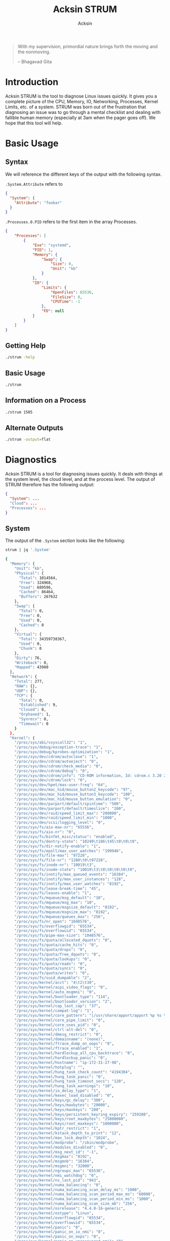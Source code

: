 #+TITLE: Acksin STRUM
#+AUTHOR: Acksin
#+OPTIONS: html-postamble:nil body-only: t

#+begin_quote
With my supervision,
primordial nature
brings forth the moving
and the nonmoving.

-- Bhagavad Gita
#+end_quote

* Introduction

Acksin STRUM is the tool to diagnose Linux issues quickly. It gives
you a complete picture of the CPU, Memory, IO, Networking, Processes,
Kernel Limits, etc. of a system. STRUM was born out of the frustration
that diagnosing an issue was to go through a mental checklist and
dealing with fallible human memory (especially at 3am when the pager
goes off). We hope that this tool will help.

* Basic Usage
** Syntax

We will reference the different keys of the output with the following
syntax.

=.System.Attribute= refers to

#+begin_src json
{
  "System": {
    "Attribute": "foobar"
  }
}
#+end_src

=.Processes.0.PID= refers to the first item in the array Processes.

#+begin_src json
  {
      "Processes": [
          {
              "Exe": "systemd",
              "PID": 1,
              "Memory": {
                  "Swap": {
                      "Size": 0,
                      "Unit": "kb"
                  }
              },
              "IO": {
                  "Limits": {
                      "OpenFiles": 65536,
                      "FileSize": 0,
                      "CPUTime": -1
                  },
                  "FD": null
              }
          }
      ]
  }
#+end_src

** Getting Help

#+begin_src sh :results output example :exports both
./strum -help
#+end_src

** Basic Usage

#+begin_src sh :results output code json :exports both :noweb
./strum
#+end_src

** Information on a Process

#+begin_src sh :results output code json :exports both :noweb
./strum 1505
#+end_src

** Alternate Outputs

#+begin_src sh :results output code json :exports both :noweb
./strum -output=flat
#+end_src

* Diagnostics

Acksin STRUM is a tool for diagnosing issues quickly. It deals with
things at the system level, the cloud level, and at the process level.
The output of STRUM therefore has the following output:

#+begin_src json
{
  "System": ...
  "Cloud": ...
  "Processes": ...
}
#+end_src

** System

The output of the =.System= section looks like the following:

#+begin_src sh :results output code :exports both :noweb
strum | jq '.System'
#+end_src

#+RESULTS:
#+BEGIN_SRC sh
{
  "Memory": {
    "Unit": "kb",
    "Physical": {
      "Total": 1014564,
      "Free": 324968,
      "Used": 689596,
      "Cached": 86464,
      "Buffers": 267632
    },
    "Swap": {
      "Total": 0,
      "Free": 0,
      "Used": 0,
      "Cached": 0
    },
    "Virtual": {
      "Total": 34359738367,
      "Used": 0,
      "Chunk": 0
    },
    "Dirty": 76,
    "Writeback": 0,
    "Mapped": 43980
  },
  "Network": {
    "Total": 277,
    "RAW": {},
    "UDP": {},
    "TCP": {
      "Total": 0,
      "Established": 9,
      "Closed": 0,
      "Orphaned": 1,
      "Synrecv": 0,
      "Timewait": 0
    }
  },
  "Kernel": {
    "/proc/sys/abi/vsyscall32": "1",
    "/proc/sys/debug/exception-trace": "1",
    "/proc/sys/debug/kprobes-optimization": "1",
    "/proc/sys/dev/cdrom/autoclose": "1",
    "/proc/sys/dev/cdrom/autoeject": "0",
    "/proc/sys/dev/cdrom/check_media": "0",
    "/proc/sys/dev/cdrom/debug": "0",
    "/proc/sys/dev/cdrom/info": "CD-ROM information, Id: cdrom.c 3.20 2003/12/17\n\ndrive name:\t\ndrive speed:\t\ndrive # of slots:\nCan close tray:\t\nCan open tray:\t\nCan lock tray:\t\nCan change speed:\nCan select disk:\nCan read multisession:\nCan read MCN:\t\nReports media changed:\nCan play audio:\t\nCan write CD-R:\t\nCan write CD-RW:\nCan read DVD:\t\nCan write DVD-R:\nCan write DVD-RAM:\nCan read MRW:\t\nCan write MRW:\t\nCan write RAM:",
    "/proc/sys/dev/cdrom/lock": "0",
    "/proc/sys/dev/hpet/max-user-freq": "64",
    "/proc/sys/dev/mac_hid/mouse_button2_keycode": "97",
    "/proc/sys/dev/mac_hid/mouse_button3_keycode": "100",
    "/proc/sys/dev/mac_hid/mouse_button_emulation": "0",
    "/proc/sys/dev/parport/default/spintime": "500",
    "/proc/sys/dev/parport/default/timeslice": "200",
    "/proc/sys/dev/raid/speed_limit_max": "200000",
    "/proc/sys/dev/raid/speed_limit_min": "1000",
    "/proc/sys/dev/scsi/logging_level": "0",
    "/proc/sys/fs/aio-max-nr": "65536",
    "/proc/sys/fs/aio-nr": "0",
    "/proc/sys/fs/binfmt_misc/status": "enabled",
    "/proc/sys/fs/dentry-state": "10249\t186\t45\t0\t0\t0",
    "/proc/sys/fs/dir-notify-enable": "1",
    "/proc/sys/fs/epoll/max_user_watches": "199946",
    "/proc/sys/fs/file-max": "97228",
    "/proc/sys/fs/file-nr": "1280\t0\t97228",
    "/proc/sys/fs/inode-nr": "10019\t3",
    "/proc/sys/fs/inode-state": "10019\t3\t0\t0\t0\t0\t0",
    "/proc/sys/fs/inotify/max_queued_events": "16384",
    "/proc/sys/fs/inotify/max_user_instances": "128",
    "/proc/sys/fs/inotify/max_user_watches": "8192",
    "/proc/sys/fs/lease-break-time": "45",
    "/proc/sys/fs/leases-enable": "1",
    "/proc/sys/fs/mqueue/msg_default": "10",
    "/proc/sys/fs/mqueue/msg_max": "10",
    "/proc/sys/fs/mqueue/msgsize_default": "8192",
    "/proc/sys/fs/mqueue/msgsize_max": "8192",
    "/proc/sys/fs/mqueue/queues_max": "256",
    "/proc/sys/fs/nr_open": "1048576",
    "/proc/sys/fs/overflowgid": "65534",
    "/proc/sys/fs/overflowuid": "65534",
    "/proc/sys/fs/pipe-max-size": "1048576",
    "/proc/sys/fs/quota/allocated_dquots": "0",
    "/proc/sys/fs/quota/cache_hits": "0",
    "/proc/sys/fs/quota/drops": "0",
    "/proc/sys/fs/quota/free_dquots": "0",
    "/proc/sys/fs/quota/lookups": "0",
    "/proc/sys/fs/quota/reads": "0",
    "/proc/sys/fs/quota/syncs": "0",
    "/proc/sys/fs/quota/writes": "0",
    "/proc/sys/fs/suid_dumpable": "2",
    "/proc/sys/kernel/acct": "4\t2\t30",
    "/proc/sys/kernel/acpi_video_flags": "0",
    "/proc/sys/kernel/auto_msgmni": "0",
    "/proc/sys/kernel/bootloader_type": "114",
    "/proc/sys/kernel/bootloader_version": "2",
    "/proc/sys/kernel/cap_last_cap": "37",
    "/proc/sys/kernel/compat-log": "1",
    "/proc/sys/kernel/core_pattern": "|/usr/share/apport/apport %p %s %c %P",
    "/proc/sys/kernel/core_pipe_limit": "0",
    "/proc/sys/kernel/core_uses_pid": "0",
    "/proc/sys/kernel/ctrl-alt-del": "0",
    "/proc/sys/kernel/dmesg_restrict": "0",
    "/proc/sys/kernel/domainname": "(none)",
    "/proc/sys/kernel/ftrace_dump_on_oops": "0",
    "/proc/sys/kernel/ftrace_enabled": "1",
    "/proc/sys/kernel/hardlockup_all_cpu_backtrace": "0",
    "/proc/sys/kernel/hardlockup_panic": "0",
    "/proc/sys/kernel/hostname": "ip-172-31-27-98",
    "/proc/sys/kernel/hotplug": "",
    "/proc/sys/kernel/hung_task_check_count": "4194304",
    "/proc/sys/kernel/hung_task_panic": "0",
    "/proc/sys/kernel/hung_task_timeout_secs": "120",
    "/proc/sys/kernel/hung_task_warnings": "10",
    "/proc/sys/kernel/io_delay_type": "1",
    "/proc/sys/kernel/kexec_load_disabled": "0",
    "/proc/sys/kernel/keys/gc_delay": "300",
    "/proc/sys/kernel/keys/maxbytes": "20000",
    "/proc/sys/kernel/keys/maxkeys": "200",
    "/proc/sys/kernel/keys/persistent_keyring_expiry": "259200",
    "/proc/sys/kernel/keys/root_maxbytes": "25000000",
    "/proc/sys/kernel/keys/root_maxkeys": "1000000",
    "/proc/sys/kernel/kptr_restrict": "1",
    "/proc/sys/kernel/kstack_depth_to_print": "12",
    "/proc/sys/kernel/max_lock_depth": "1024",
    "/proc/sys/kernel/modprobe": "/sbin/modprobe",
    "/proc/sys/kernel/modules_disabled": "0",
    "/proc/sys/kernel/msg_next_id": "-1",
    "/proc/sys/kernel/msgmax": "8192",
    "/proc/sys/kernel/msgmnb": "16384",
    "/proc/sys/kernel/msgmni": "32000",
    "/proc/sys/kernel/ngroups_max": "65536",
    "/proc/sys/kernel/nmi_watchdog": "0",
    "/proc/sys/kernel/ns_last_pid": "943",
    "/proc/sys/kernel/numa_balancing": "0",
    "/proc/sys/kernel/numa_balancing_scan_delay_ms": "1000",
    "/proc/sys/kernel/numa_balancing_scan_period_max_ms": "60000",
    "/proc/sys/kernel/numa_balancing_scan_period_min_ms": "1000",
    "/proc/sys/kernel/numa_balancing_scan_size_mb": "256",
    "/proc/sys/kernel/osrelease": "4.4.0-16-generic",
    "/proc/sys/kernel/ostype": "Linux",
    "/proc/sys/kernel/overflowgid": "65534",
    "/proc/sys/kernel/overflowuid": "65534",
    "/proc/sys/kernel/panic": "0",
    "/proc/sys/kernel/panic_on_io_nmi": "0",
    "/proc/sys/kernel/panic_on_oops": "0",
    "/proc/sys/kernel/panic_on_unrecovered_nmi": "0",
    "/proc/sys/kernel/panic_on_warn": "0",
    "/proc/sys/kernel/perf_cpu_time_max_percent": "25",
    "/proc/sys/kernel/perf_event_max_sample_rate": "100000",
    "/proc/sys/kernel/perf_event_mlock_kb": "516",
    "/proc/sys/kernel/perf_event_paranoid": "1",
    "/proc/sys/kernel/pid_max": "32768",
    "/proc/sys/kernel/poweroff_cmd": "/sbin/poweroff",
    "/proc/sys/kernel/print-fatal-signals": "0",
    "/proc/sys/kernel/printk": "4\t4\t1\t7",
    "/proc/sys/kernel/printk_delay": "0",
    "/proc/sys/kernel/printk_ratelimit": "5",
    "/proc/sys/kernel/printk_ratelimit_burst": "10",
    "/proc/sys/kernel/pty/max": "4096",
    "/proc/sys/kernel/pty/nr": "6",
    "/proc/sys/kernel/pty/reserve": "1024",
    "/proc/sys/kernel/random/boot_id": "2c3483d1-891e-4445-bebf-07ddfeddb877",
    "/proc/sys/kernel/random/entropy_avail": "179",
    "/proc/sys/kernel/random/poolsize": "4096",
    "/proc/sys/kernel/random/read_wakeup_threshold": "64",
    "/proc/sys/kernel/random/urandom_min_reseed_secs": "60",
    "/proc/sys/kernel/random/uuid": "d221a5d4-91e5-4912-925b-26ba708de675",
    "/proc/sys/kernel/random/write_wakeup_threshold": "896",
    "/proc/sys/kernel/randomize_va_space": "2",
    "/proc/sys/kernel/real-root-dev": "0",
    "/proc/sys/kernel/sched_autogroup_enabled": "1",
    "/proc/sys/kernel/sched_cfs_bandwidth_slice_us": "5000",
    "/proc/sys/kernel/sched_child_runs_first": "0",
    "/proc/sys/kernel/sched_latency_ns": "6000000",
    "/proc/sys/kernel/sched_migration_cost_ns": "500000",
    "/proc/sys/kernel/sched_min_granularity_ns": "750000",
    "/proc/sys/kernel/sched_nr_migrate": "32",
    "/proc/sys/kernel/sched_rr_timeslice_ms": "25",
    "/proc/sys/kernel/sched_rt_period_us": "1000000",
    "/proc/sys/kernel/sched_rt_runtime_us": "950000",
    "/proc/sys/kernel/sched_shares_window_ns": "10000000",
    "/proc/sys/kernel/sched_time_avg_ms": "1000",
    "/proc/sys/kernel/sched_tunable_scaling": "1",
    "/proc/sys/kernel/sched_wakeup_granularity_ns": "1000000",
    "/proc/sys/kernel/sem": "32000\t1024000000\t500\t32000",
    "/proc/sys/kernel/sem_next_id": "-1",
    "/proc/sys/kernel/sg-big-buff": "32768",
    "/proc/sys/kernel/shm_next_id": "-1",
    "/proc/sys/kernel/shm_rmid_forced": "0",
    "/proc/sys/kernel/shmall": "18446744073692774399",
    "/proc/sys/kernel/shmmax": "18446744073692774399",
    "/proc/sys/kernel/shmmni": "4096",
    "/proc/sys/kernel/soft_watchdog": "1",
    "/proc/sys/kernel/softlockup_all_cpu_backtrace": "0",
    "/proc/sys/kernel/softlockup_panic": "0",
    "/proc/sys/kernel/stack_tracer_enabled": "0",
    "/proc/sys/kernel/sysctl_writes_strict": "0",
    "/proc/sys/kernel/sysrq": "176",
    "/proc/sys/kernel/tainted": "0",
    "/proc/sys/kernel/threads-max": "7628",
    "/proc/sys/kernel/timer_migration": "1",
    "/proc/sys/kernel/traceoff_on_warning": "0",
    "/proc/sys/kernel/tracepoint_printk": "0",
    "/proc/sys/kernel/unknown_nmi_panic": "0",
    "/proc/sys/kernel/unprivileged_bpf_disabled": "0",
    "/proc/sys/kernel/unprivileged_userns_clone": "1",
    "/proc/sys/kernel/version": "#32-Ubuntu SMP Thu Mar 24 22:38:01 UTC 2016",
    "/proc/sys/kernel/watchdog": "1",
    "/proc/sys/kernel/watchdog_cpumask": "0-14",
    "/proc/sys/kernel/watchdog_thresh": "10",
    "/proc/sys/kernel/yama/ptrace_scope": "1",
    "/proc/sys/net/core/bpf_jit_enable": "0",
    "/proc/sys/net/core/busy_poll": "0",
    "/proc/sys/net/core/busy_read": "0",
    "/proc/sys/net/core/default_qdisc": "pfifo_fast",
    "/proc/sys/net/core/dev_weight": "64",
    "/proc/sys/net/core/flow_limit_cpu_bitmap": "0000",
    "/proc/sys/net/core/flow_limit_table_len": "4096",
    "/proc/sys/net/core/max_skb_frags": "17",
    "/proc/sys/net/core/message_burst": "10",
    "/proc/sys/net/core/message_cost": "5",
    "/proc/sys/net/core/netdev_budget": "300",
    "/proc/sys/net/core/netdev_max_backlog": "1000",
    "/proc/sys/net/core/netdev_rss_key": "00:00:00:00:00:00:00:00:00:00:00:00:00:00:00:00:00:00:00:00:00:00:00:00:00:00:00:00:00:00:00:00:00:00:00:00:00:00:00:00:00:00:00:00:00:00:00:00:00:00:00:00",
    "/proc/sys/net/core/netdev_tstamp_prequeue": "1",
    "/proc/sys/net/core/optmem_max": "20480",
    "/proc/sys/net/core/rmem_default": "212992",
    "/proc/sys/net/core/rmem_max": "212992",
    "/proc/sys/net/core/rps_sock_flow_entries": "0",
    "/proc/sys/net/core/somaxconn": "128",
    "/proc/sys/net/core/tstamp_allow_data": "1",
    "/proc/sys/net/core/warnings": "0",
    "/proc/sys/net/core/wmem_default": "212992",
    "/proc/sys/net/core/wmem_max": "212992",
    "/proc/sys/net/core/xfrm_acq_expires": "30",
    "/proc/sys/net/core/xfrm_aevent_etime": "10",
    "/proc/sys/net/core/xfrm_aevent_rseqth": "2",
    "/proc/sys/net/core/xfrm_larval_drop": "1",
    "/proc/sys/net/ipv4/cipso_cache_bucket_size": "10",
    "/proc/sys/net/ipv4/cipso_cache_enable": "1",
    "/proc/sys/net/ipv4/cipso_rbm_optfmt": "0",
    "/proc/sys/net/ipv4/cipso_rbm_strictvalid": "1",
    "/proc/sys/net/ipv4/conf/all/accept_local": "0",
    "/proc/sys/net/ipv4/conf/all/accept_redirects": "0",
    "/proc/sys/net/ipv4/conf/all/accept_source_route": "0",
    "/proc/sys/net/ipv4/conf/all/arp_accept": "0",
    "/proc/sys/net/ipv4/conf/all/arp_announce": "0",
    "/proc/sys/net/ipv4/conf/all/arp_filter": "0",
    "/proc/sys/net/ipv4/conf/all/arp_ignore": "0",
    "/proc/sys/net/ipv4/conf/all/arp_notify": "0",
    "/proc/sys/net/ipv4/conf/all/bootp_relay": "0",
    "/proc/sys/net/ipv4/conf/all/disable_policy": "0",
    "/proc/sys/net/ipv4/conf/all/disable_xfrm": "0",
    "/proc/sys/net/ipv4/conf/all/force_igmp_version": "0",
    "/proc/sys/net/ipv4/conf/all/forwarding": "1",
    "/proc/sys/net/ipv4/conf/all/igmpv2_unsolicited_report_interval": "10000",
    "/proc/sys/net/ipv4/conf/all/igmpv3_unsolicited_report_interval": "1000",
    "/proc/sys/net/ipv4/conf/all/ignore_routes_with_linkdown": "0",
    "/proc/sys/net/ipv4/conf/all/log_martians": "0",
    "/proc/sys/net/ipv4/conf/all/mc_forwarding": "0",
    "/proc/sys/net/ipv4/conf/all/medium_id": "0",
    "/proc/sys/net/ipv4/conf/all/promote_secondaries": "0",
    "/proc/sys/net/ipv4/conf/all/proxy_arp": "0",
    "/proc/sys/net/ipv4/conf/all/proxy_arp_pvlan": "0",
    "/proc/sys/net/ipv4/conf/all/route_localnet": "0",
    "/proc/sys/net/ipv4/conf/all/rp_filter": "1",
    "/proc/sys/net/ipv4/conf/all/secure_redirects": "1",
    "/proc/sys/net/ipv4/conf/all/send_redirects": "1",
    "/proc/sys/net/ipv4/conf/all/shared_media": "1",
    "/proc/sys/net/ipv4/conf/all/src_valid_mark": "0",
    "/proc/sys/net/ipv4/conf/all/tag": "0",
    "/proc/sys/net/ipv4/conf/default/accept_local": "0",
    "/proc/sys/net/ipv4/conf/default/accept_redirects": "1",
    "/proc/sys/net/ipv4/conf/default/accept_source_route": "1",
    "/proc/sys/net/ipv4/conf/default/arp_accept": "0",
    "/proc/sys/net/ipv4/conf/default/arp_announce": "0",
    "/proc/sys/net/ipv4/conf/default/arp_filter": "0",
    "/proc/sys/net/ipv4/conf/default/arp_ignore": "0",
    "/proc/sys/net/ipv4/conf/default/arp_notify": "0",
    "/proc/sys/net/ipv4/conf/default/bootp_relay": "0",
    "/proc/sys/net/ipv4/conf/default/disable_policy": "0",
    "/proc/sys/net/ipv4/conf/default/disable_xfrm": "0",
    "/proc/sys/net/ipv4/conf/default/force_igmp_version": "0",
    "/proc/sys/net/ipv4/conf/default/forwarding": "1",
    "/proc/sys/net/ipv4/conf/default/igmpv2_unsolicited_report_interval": "10000",
    "/proc/sys/net/ipv4/conf/default/igmpv3_unsolicited_report_interval": "1000",
    "/proc/sys/net/ipv4/conf/default/ignore_routes_with_linkdown": "0",
    "/proc/sys/net/ipv4/conf/default/log_martians": "0",
    "/proc/sys/net/ipv4/conf/default/mc_forwarding": "0",
    "/proc/sys/net/ipv4/conf/default/medium_id": "0",
    "/proc/sys/net/ipv4/conf/default/promote_secondaries": "0",
    "/proc/sys/net/ipv4/conf/default/proxy_arp": "0",
    "/proc/sys/net/ipv4/conf/default/proxy_arp_pvlan": "0",
    "/proc/sys/net/ipv4/conf/default/route_localnet": "0",
    "/proc/sys/net/ipv4/conf/default/rp_filter": "1",
    "/proc/sys/net/ipv4/conf/default/secure_redirects": "1",
    "/proc/sys/net/ipv4/conf/default/send_redirects": "1",
    "/proc/sys/net/ipv4/conf/default/shared_media": "1",
    "/proc/sys/net/ipv4/conf/default/src_valid_mark": "0",
    "/proc/sys/net/ipv4/conf/default/tag": "0",
    "/proc/sys/net/ipv4/conf/eth0/accept_local": "0",
    "/proc/sys/net/ipv4/conf/eth0/accept_redirects": "1",
    "/proc/sys/net/ipv4/conf/eth0/accept_source_route": "1",
    "/proc/sys/net/ipv4/conf/eth0/arp_accept": "0",
    "/proc/sys/net/ipv4/conf/eth0/arp_announce": "0",
    "/proc/sys/net/ipv4/conf/eth0/arp_filter": "0",
    "/proc/sys/net/ipv4/conf/eth0/arp_ignore": "0",
    "/proc/sys/net/ipv4/conf/eth0/arp_notify": "0",
    "/proc/sys/net/ipv4/conf/eth0/bootp_relay": "0",
    "/proc/sys/net/ipv4/conf/eth0/disable_policy": "0",
    "/proc/sys/net/ipv4/conf/eth0/disable_xfrm": "0",
    "/proc/sys/net/ipv4/conf/eth0/force_igmp_version": "0",
    "/proc/sys/net/ipv4/conf/eth0/forwarding": "1",
    "/proc/sys/net/ipv4/conf/eth0/igmpv2_unsolicited_report_interval": "10000",
    "/proc/sys/net/ipv4/conf/eth0/igmpv3_unsolicited_report_interval": "1000",
    "/proc/sys/net/ipv4/conf/eth0/ignore_routes_with_linkdown": "0",
    "/proc/sys/net/ipv4/conf/eth0/log_martians": "0",
    "/proc/sys/net/ipv4/conf/eth0/mc_forwarding": "0",
    "/proc/sys/net/ipv4/conf/eth0/medium_id": "0",
    "/proc/sys/net/ipv4/conf/eth0/promote_secondaries": "0",
    "/proc/sys/net/ipv4/conf/eth0/proxy_arp": "0",
    "/proc/sys/net/ipv4/conf/eth0/proxy_arp_pvlan": "0",
    "/proc/sys/net/ipv4/conf/eth0/route_localnet": "0",
    "/proc/sys/net/ipv4/conf/eth0/rp_filter": "1",
    "/proc/sys/net/ipv4/conf/eth0/secure_redirects": "1",
    "/proc/sys/net/ipv4/conf/eth0/send_redirects": "1",
    "/proc/sys/net/ipv4/conf/eth0/shared_media": "1",
    "/proc/sys/net/ipv4/conf/eth0/src_valid_mark": "0",
    "/proc/sys/net/ipv4/conf/eth0/tag": "0",
    "/proc/sys/net/ipv4/conf/lo/accept_local": "0",
    "/proc/sys/net/ipv4/conf/lo/accept_redirects": "1",
    "/proc/sys/net/ipv4/conf/lo/accept_source_route": "1",
    "/proc/sys/net/ipv4/conf/lo/arp_accept": "0",
    "/proc/sys/net/ipv4/conf/lo/arp_announce": "0",
    "/proc/sys/net/ipv4/conf/lo/arp_filter": "0",
    "/proc/sys/net/ipv4/conf/lo/arp_ignore": "0",
    "/proc/sys/net/ipv4/conf/lo/arp_notify": "0",
    "/proc/sys/net/ipv4/conf/lo/bootp_relay": "0",
    "/proc/sys/net/ipv4/conf/lo/disable_policy": "1",
    "/proc/sys/net/ipv4/conf/lo/disable_xfrm": "1",
    "/proc/sys/net/ipv4/conf/lo/force_igmp_version": "0",
    "/proc/sys/net/ipv4/conf/lo/forwarding": "1",
    "/proc/sys/net/ipv4/conf/lo/igmpv2_unsolicited_report_interval": "10000",
    "/proc/sys/net/ipv4/conf/lo/igmpv3_unsolicited_report_interval": "1000",
    "/proc/sys/net/ipv4/conf/lo/ignore_routes_with_linkdown": "0",
    "/proc/sys/net/ipv4/conf/lo/log_martians": "0",
    "/proc/sys/net/ipv4/conf/lo/mc_forwarding": "0",
    "/proc/sys/net/ipv4/conf/lo/medium_id": "0",
    "/proc/sys/net/ipv4/conf/lo/promote_secondaries": "0",
    "/proc/sys/net/ipv4/conf/lo/proxy_arp": "0",
    "/proc/sys/net/ipv4/conf/lo/proxy_arp_pvlan": "0",
    "/proc/sys/net/ipv4/conf/lo/route_localnet": "0",
    "/proc/sys/net/ipv4/conf/lo/rp_filter": "0",
    "/proc/sys/net/ipv4/conf/lo/secure_redirects": "1",
    "/proc/sys/net/ipv4/conf/lo/send_redirects": "1",
    "/proc/sys/net/ipv4/conf/lo/shared_media": "1",
    "/proc/sys/net/ipv4/conf/lo/src_valid_mark": "0",
    "/proc/sys/net/ipv4/conf/lo/tag": "0",
    "/proc/sys/net/ipv4/conf/lxcbr0/accept_local": "0",
    "/proc/sys/net/ipv4/conf/lxcbr0/accept_redirects": "1",
    "/proc/sys/net/ipv4/conf/lxcbr0/accept_source_route": "1",
    "/proc/sys/net/ipv4/conf/lxcbr0/arp_accept": "0",
    "/proc/sys/net/ipv4/conf/lxcbr0/arp_announce": "0",
    "/proc/sys/net/ipv4/conf/lxcbr0/arp_filter": "0",
    "/proc/sys/net/ipv4/conf/lxcbr0/arp_ignore": "0",
    "/proc/sys/net/ipv4/conf/lxcbr0/arp_notify": "0",
    "/proc/sys/net/ipv4/conf/lxcbr0/bootp_relay": "0",
    "/proc/sys/net/ipv4/conf/lxcbr0/disable_policy": "0",
    "/proc/sys/net/ipv4/conf/lxcbr0/disable_xfrm": "0",
    "/proc/sys/net/ipv4/conf/lxcbr0/force_igmp_version": "0",
    "/proc/sys/net/ipv4/conf/lxcbr0/forwarding": "1",
    "/proc/sys/net/ipv4/conf/lxcbr0/igmpv2_unsolicited_report_interval": "10000",
    "/proc/sys/net/ipv4/conf/lxcbr0/igmpv3_unsolicited_report_interval": "1000",
    "/proc/sys/net/ipv4/conf/lxcbr0/ignore_routes_with_linkdown": "0",
    "/proc/sys/net/ipv4/conf/lxcbr0/log_martians": "0",
    "/proc/sys/net/ipv4/conf/lxcbr0/mc_forwarding": "0",
    "/proc/sys/net/ipv4/conf/lxcbr0/medium_id": "0",
    "/proc/sys/net/ipv4/conf/lxcbr0/promote_secondaries": "0",
    "/proc/sys/net/ipv4/conf/lxcbr0/proxy_arp": "0",
    "/proc/sys/net/ipv4/conf/lxcbr0/proxy_arp_pvlan": "0",
    "/proc/sys/net/ipv4/conf/lxcbr0/route_localnet": "0",
    "/proc/sys/net/ipv4/conf/lxcbr0/rp_filter": "1",
    "/proc/sys/net/ipv4/conf/lxcbr0/secure_redirects": "1",
    "/proc/sys/net/ipv4/conf/lxcbr0/send_redirects": "1",
    "/proc/sys/net/ipv4/conf/lxcbr0/shared_media": "1",
    "/proc/sys/net/ipv4/conf/lxcbr0/src_valid_mark": "0",
    "/proc/sys/net/ipv4/conf/lxcbr0/tag": "0",
    "/proc/sys/net/ipv4/fwmark_reflect": "0",
    "/proc/sys/net/ipv4/icmp_echo_ignore_all": "0",
    "/proc/sys/net/ipv4/icmp_echo_ignore_broadcasts": "1",
    "/proc/sys/net/ipv4/icmp_errors_use_inbound_ifaddr": "0",
    "/proc/sys/net/ipv4/icmp_ignore_bogus_error_responses": "1",
    "/proc/sys/net/ipv4/icmp_msgs_burst": "50",
    "/proc/sys/net/ipv4/icmp_msgs_per_sec": "1000",
    "/proc/sys/net/ipv4/icmp_ratelimit": "1000",
    "/proc/sys/net/ipv4/icmp_ratemask": "6168",
    "/proc/sys/net/ipv4/igmp_link_local_mcast_reports": "1",
    "/proc/sys/net/ipv4/igmp_max_memberships": "20",
    "/proc/sys/net/ipv4/igmp_max_msf": "10",
    "/proc/sys/net/ipv4/igmp_qrv": "2",
    "/proc/sys/net/ipv4/inet_peer_maxttl": "600",
    "/proc/sys/net/ipv4/inet_peer_minttl": "120",
    "/proc/sys/net/ipv4/inet_peer_threshold": "65664",
    "/proc/sys/net/ipv4/ip_default_ttl": "64",
    "/proc/sys/net/ipv4/ip_dynaddr": "0",
    "/proc/sys/net/ipv4/ip_early_demux": "1",
    "/proc/sys/net/ipv4/ip_forward": "1",
    "/proc/sys/net/ipv4/ip_forward_use_pmtu": "0",
    "/proc/sys/net/ipv4/ip_local_port_range": "32768\t60999",
    "/proc/sys/net/ipv4/ip_local_reserved_ports": "",
    "/proc/sys/net/ipv4/ip_no_pmtu_disc": "0",
    "/proc/sys/net/ipv4/ip_nonlocal_bind": "0",
    "/proc/sys/net/ipv4/ipfrag_high_thresh": "4194304",
    "/proc/sys/net/ipv4/ipfrag_low_thresh": "3145728",
    "/proc/sys/net/ipv4/ipfrag_max_dist": "64",
    "/proc/sys/net/ipv4/ipfrag_secret_interval": "0",
    "/proc/sys/net/ipv4/ipfrag_time": "30",
    "/proc/sys/net/ipv4/neigh/default/anycast_delay": "100",
    "/proc/sys/net/ipv4/neigh/default/app_solicit": "0",
    "/proc/sys/net/ipv4/neigh/default/base_reachable_time": "30",
    "/proc/sys/net/ipv4/neigh/default/base_reachable_time_ms": "30000",
    "/proc/sys/net/ipv4/neigh/default/delay_first_probe_time": "5",
    "/proc/sys/net/ipv4/neigh/default/gc_interval": "30",
    "/proc/sys/net/ipv4/neigh/default/gc_stale_time": "60",
    "/proc/sys/net/ipv4/neigh/default/gc_thresh1": "128",
    "/proc/sys/net/ipv4/neigh/default/gc_thresh2": "512",
    "/proc/sys/net/ipv4/neigh/default/gc_thresh3": "1024",
    "/proc/sys/net/ipv4/neigh/default/locktime": "100",
    "/proc/sys/net/ipv4/neigh/default/mcast_resolicit": "0",
    "/proc/sys/net/ipv4/neigh/default/mcast_solicit": "3",
    "/proc/sys/net/ipv4/neigh/default/proxy_delay": "80",
    "/proc/sys/net/ipv4/neigh/default/proxy_qlen": "64",
    "/proc/sys/net/ipv4/neigh/default/retrans_time": "100",
    "/proc/sys/net/ipv4/neigh/default/retrans_time_ms": "1000",
    "/proc/sys/net/ipv4/neigh/default/ucast_solicit": "3",
    "/proc/sys/net/ipv4/neigh/default/unres_qlen": "31",
    "/proc/sys/net/ipv4/neigh/default/unres_qlen_bytes": "65536",
    "/proc/sys/net/ipv4/neigh/eth0/anycast_delay": "100",
    "/proc/sys/net/ipv4/neigh/eth0/app_solicit": "0",
    "/proc/sys/net/ipv4/neigh/eth0/base_reachable_time": "30",
    "/proc/sys/net/ipv4/neigh/eth0/base_reachable_time_ms": "30000",
    "/proc/sys/net/ipv4/neigh/eth0/delay_first_probe_time": "5",
    "/proc/sys/net/ipv4/neigh/eth0/gc_stale_time": "60",
    "/proc/sys/net/ipv4/neigh/eth0/locktime": "100",
    "/proc/sys/net/ipv4/neigh/eth0/mcast_resolicit": "0",
    "/proc/sys/net/ipv4/neigh/eth0/mcast_solicit": "3",
    "/proc/sys/net/ipv4/neigh/eth0/proxy_delay": "80",
    "/proc/sys/net/ipv4/neigh/eth0/proxy_qlen": "64",
    "/proc/sys/net/ipv4/neigh/eth0/retrans_time": "100",
    "/proc/sys/net/ipv4/neigh/eth0/retrans_time_ms": "1000",
    "/proc/sys/net/ipv4/neigh/eth0/ucast_solicit": "3",
    "/proc/sys/net/ipv4/neigh/eth0/unres_qlen": "31",
    "/proc/sys/net/ipv4/neigh/eth0/unres_qlen_bytes": "65536",
    "/proc/sys/net/ipv4/neigh/lo/anycast_delay": "100",
    "/proc/sys/net/ipv4/neigh/lo/app_solicit": "0",
    "/proc/sys/net/ipv4/neigh/lo/base_reachable_time": "30",
    "/proc/sys/net/ipv4/neigh/lo/base_reachable_time_ms": "30000",
    "/proc/sys/net/ipv4/neigh/lo/delay_first_probe_time": "5",
    "/proc/sys/net/ipv4/neigh/lo/gc_stale_time": "60",
    "/proc/sys/net/ipv4/neigh/lo/locktime": "100",
    "/proc/sys/net/ipv4/neigh/lo/mcast_resolicit": "0",
    "/proc/sys/net/ipv4/neigh/lo/mcast_solicit": "3",
    "/proc/sys/net/ipv4/neigh/lo/proxy_delay": "80",
    "/proc/sys/net/ipv4/neigh/lo/proxy_qlen": "64",
    "/proc/sys/net/ipv4/neigh/lo/retrans_time": "100",
    "/proc/sys/net/ipv4/neigh/lo/retrans_time_ms": "1000",
    "/proc/sys/net/ipv4/neigh/lo/ucast_solicit": "3",
    "/proc/sys/net/ipv4/neigh/lo/unres_qlen": "31",
    "/proc/sys/net/ipv4/neigh/lo/unres_qlen_bytes": "65536",
    "/proc/sys/net/ipv4/neigh/lxcbr0/anycast_delay": "100",
    "/proc/sys/net/ipv4/neigh/lxcbr0/app_solicit": "0",
    "/proc/sys/net/ipv4/neigh/lxcbr0/base_reachable_time": "30",
    "/proc/sys/net/ipv4/neigh/lxcbr0/base_reachable_time_ms": "30000",
    "/proc/sys/net/ipv4/neigh/lxcbr0/delay_first_probe_time": "5",
    "/proc/sys/net/ipv4/neigh/lxcbr0/gc_stale_time": "60",
    "/proc/sys/net/ipv4/neigh/lxcbr0/locktime": "100",
    "/proc/sys/net/ipv4/neigh/lxcbr0/mcast_resolicit": "0",
    "/proc/sys/net/ipv4/neigh/lxcbr0/mcast_solicit": "3",
    "/proc/sys/net/ipv4/neigh/lxcbr0/proxy_delay": "80",
    "/proc/sys/net/ipv4/neigh/lxcbr0/proxy_qlen": "64",
    "/proc/sys/net/ipv4/neigh/lxcbr0/retrans_time": "100",
    "/proc/sys/net/ipv4/neigh/lxcbr0/retrans_time_ms": "1000",
    "/proc/sys/net/ipv4/neigh/lxcbr0/ucast_solicit": "3",
    "/proc/sys/net/ipv4/neigh/lxcbr0/unres_qlen": "31",
    "/proc/sys/net/ipv4/neigh/lxcbr0/unres_qlen_bytes": "65536",
    "/proc/sys/net/ipv4/ping_group_range": "1\t0",
    "/proc/sys/net/ipv4/route/error_burst": "1250",
    "/proc/sys/net/ipv4/route/error_cost": "250",
    "/proc/sys/net/ipv4/route/gc_elasticity": "8",
    "/proc/sys/net/ipv4/route/gc_interval": "60",
    "/proc/sys/net/ipv4/route/gc_min_interval": "0",
    "/proc/sys/net/ipv4/route/gc_min_interval_ms": "500",
    "/proc/sys/net/ipv4/route/gc_thresh": "-1",
    "/proc/sys/net/ipv4/route/gc_timeout": "300",
    "/proc/sys/net/ipv4/route/max_size": "2147483647",
    "/proc/sys/net/ipv4/route/min_adv_mss": "256",
    "/proc/sys/net/ipv4/route/min_pmtu": "552",
    "/proc/sys/net/ipv4/route/mtu_expires": "600",
    "/proc/sys/net/ipv4/route/redirect_load": "5",
    "/proc/sys/net/ipv4/route/redirect_number": "9",
    "/proc/sys/net/ipv4/route/redirect_silence": "5120",
    "/proc/sys/net/ipv4/tcp_abort_on_overflow": "0",
    "/proc/sys/net/ipv4/tcp_adv_win_scale": "1",
    "/proc/sys/net/ipv4/tcp_allowed_congestion_control": "cubic reno",
    "/proc/sys/net/ipv4/tcp_app_win": "31",
    "/proc/sys/net/ipv4/tcp_autocorking": "1",
    "/proc/sys/net/ipv4/tcp_available_congestion_control": "cubic reno",
    "/proc/sys/net/ipv4/tcp_base_mss": "1024",
    "/proc/sys/net/ipv4/tcp_challenge_ack_limit": "100",
    "/proc/sys/net/ipv4/tcp_congestion_control": "cubic",
    "/proc/sys/net/ipv4/tcp_dsack": "1",
    "/proc/sys/net/ipv4/tcp_early_retrans": "3",
    "/proc/sys/net/ipv4/tcp_ecn": "2",
    "/proc/sys/net/ipv4/tcp_ecn_fallback": "1",
    "/proc/sys/net/ipv4/tcp_fack": "1",
    "/proc/sys/net/ipv4/tcp_fastopen": "1",
    "/proc/sys/net/ipv4/tcp_fin_timeout": "60",
    "/proc/sys/net/ipv4/tcp_frto": "2",
    "/proc/sys/net/ipv4/tcp_fwmark_accept": "0",
    "/proc/sys/net/ipv4/tcp_invalid_ratelimit": "500",
    "/proc/sys/net/ipv4/tcp_keepalive_intvl": "75",
    "/proc/sys/net/ipv4/tcp_keepalive_probes": "9",
    "/proc/sys/net/ipv4/tcp_keepalive_time": "7200",
    "/proc/sys/net/ipv4/tcp_limit_output_bytes": "262144",
    "/proc/sys/net/ipv4/tcp_low_latency": "0",
    "/proc/sys/net/ipv4/tcp_max_orphans": "4096",
    "/proc/sys/net/ipv4/tcp_max_reordering": "300",
    "/proc/sys/net/ipv4/tcp_max_syn_backlog": "128",
    "/proc/sys/net/ipv4/tcp_max_tw_buckets": "4096",
    "/proc/sys/net/ipv4/tcp_mem": "10650\t14200\t21300",
    "/proc/sys/net/ipv4/tcp_min_rtt_wlen": "300",
    "/proc/sys/net/ipv4/tcp_min_tso_segs": "2",
    "/proc/sys/net/ipv4/tcp_moderate_rcvbuf": "1",
    "/proc/sys/net/ipv4/tcp_mtu_probing": "0",
    "/proc/sys/net/ipv4/tcp_no_metrics_save": "0",
    "/proc/sys/net/ipv4/tcp_notsent_lowat": "-1",
    "/proc/sys/net/ipv4/tcp_orphan_retries": "0",
    "/proc/sys/net/ipv4/tcp_pacing_ca_ratio": "120",
    "/proc/sys/net/ipv4/tcp_pacing_ss_ratio": "200",
    "/proc/sys/net/ipv4/tcp_probe_interval": "600",
    "/proc/sys/net/ipv4/tcp_probe_threshold": "8",
    "/proc/sys/net/ipv4/tcp_recovery": "1",
    "/proc/sys/net/ipv4/tcp_reordering": "3",
    "/proc/sys/net/ipv4/tcp_retrans_collapse": "1",
    "/proc/sys/net/ipv4/tcp_retries1": "3",
    "/proc/sys/net/ipv4/tcp_retries2": "15",
    "/proc/sys/net/ipv4/tcp_rfc1337": "0",
    "/proc/sys/net/ipv4/tcp_rmem": "4096\t87380\t6291456",
    "/proc/sys/net/ipv4/tcp_sack": "1",
    "/proc/sys/net/ipv4/tcp_slow_start_after_idle": "1",
    "/proc/sys/net/ipv4/tcp_stdurg": "0",
    "/proc/sys/net/ipv4/tcp_syn_retries": "6",
    "/proc/sys/net/ipv4/tcp_synack_retries": "5",
    "/proc/sys/net/ipv4/tcp_syncookies": "1",
    "/proc/sys/net/ipv4/tcp_thin_dupack": "0",
    "/proc/sys/net/ipv4/tcp_thin_linear_timeouts": "0",
    "/proc/sys/net/ipv4/tcp_timestamps": "1",
    "/proc/sys/net/ipv4/tcp_tso_win_divisor": "3",
    "/proc/sys/net/ipv4/tcp_tw_recycle": "0",
    "/proc/sys/net/ipv4/tcp_tw_reuse": "0",
    "/proc/sys/net/ipv4/tcp_window_scaling": "1",
    "/proc/sys/net/ipv4/tcp_wmem": "4096\t16384\t4194304",
    "/proc/sys/net/ipv4/tcp_workaround_signed_windows": "0",
    "/proc/sys/net/ipv4/udp_mem": "21300\t28400\t42600",
    "/proc/sys/net/ipv4/udp_rmem_min": "4096",
    "/proc/sys/net/ipv4/udp_wmem_min": "4096",
    "/proc/sys/net/ipv4/xfrm4_gc_thresh": "2147483647",
    "/proc/sys/net/ipv6/anycast_src_echo_reply": "0",
    "/proc/sys/net/ipv6/auto_flowlabels": "1",
    "/proc/sys/net/ipv6/bindv6only": "0",
    "/proc/sys/net/ipv6/conf/all/accept_dad": "1",
    "/proc/sys/net/ipv6/conf/all/accept_ra": "1",
    "/proc/sys/net/ipv6/conf/all/accept_ra_defrtr": "1",
    "/proc/sys/net/ipv6/conf/all/accept_ra_from_local": "0",
    "/proc/sys/net/ipv6/conf/all/accept_ra_min_hop_limit": "1",
    "/proc/sys/net/ipv6/conf/all/accept_ra_mtu": "1",
    "/proc/sys/net/ipv6/conf/all/accept_ra_pinfo": "1",
    "/proc/sys/net/ipv6/conf/all/accept_ra_rt_info_max_plen": "0",
    "/proc/sys/net/ipv6/conf/all/accept_ra_rtr_pref": "1",
    "/proc/sys/net/ipv6/conf/all/accept_redirects": "1",
    "/proc/sys/net/ipv6/conf/all/accept_source_route": "0",
    "/proc/sys/net/ipv6/conf/all/autoconf": "1",
    "/proc/sys/net/ipv6/conf/all/dad_transmits": "1",
    "/proc/sys/net/ipv6/conf/all/disable_ipv6": "0",
    "/proc/sys/net/ipv6/conf/all/force_mld_version": "0",
    "/proc/sys/net/ipv6/conf/all/force_tllao": "0",
    "/proc/sys/net/ipv6/conf/all/forwarding": "0",
    "/proc/sys/net/ipv6/conf/all/hop_limit": "64",
    "/proc/sys/net/ipv6/conf/all/ignore_routes_with_linkdown": "0",
    "/proc/sys/net/ipv6/conf/all/max_addresses": "16",
    "/proc/sys/net/ipv6/conf/all/max_desync_factor": "600",
    "/proc/sys/net/ipv6/conf/all/mc_forwarding": "0",
    "/proc/sys/net/ipv6/conf/all/mldv1_unsolicited_report_interval": "10000",
    "/proc/sys/net/ipv6/conf/all/mldv2_unsolicited_report_interval": "1000",
    "/proc/sys/net/ipv6/conf/all/mtu": "1280",
    "/proc/sys/net/ipv6/conf/all/ndisc_notify": "0",
    "/proc/sys/net/ipv6/conf/all/proxy_ndp": "0",
    "/proc/sys/net/ipv6/conf/all/regen_max_retry": "3",
    "/proc/sys/net/ipv6/conf/all/router_probe_interval": "60",
    "/proc/sys/net/ipv6/conf/all/router_solicitation_delay": "1",
    "/proc/sys/net/ipv6/conf/all/router_solicitation_interval": "4",
    "/proc/sys/net/ipv6/conf/all/router_solicitations": "3",
    "/proc/sys/net/ipv6/conf/all/suppress_frag_ndisc": "1",
    "/proc/sys/net/ipv6/conf/all/temp_prefered_lft": "86400",
    "/proc/sys/net/ipv6/conf/all/temp_valid_lft": "604800",
    "/proc/sys/net/ipv6/conf/all/use_oif_addrs_only": "0",
    "/proc/sys/net/ipv6/conf/all/use_tempaddr": "0",
    "/proc/sys/net/ipv6/conf/default/accept_dad": "1",
    "/proc/sys/net/ipv6/conf/default/accept_ra": "1",
    "/proc/sys/net/ipv6/conf/default/accept_ra_defrtr": "1",
    "/proc/sys/net/ipv6/conf/default/accept_ra_from_local": "0",
    "/proc/sys/net/ipv6/conf/default/accept_ra_min_hop_limit": "1",
    "/proc/sys/net/ipv6/conf/default/accept_ra_mtu": "1",
    "/proc/sys/net/ipv6/conf/default/accept_ra_pinfo": "1",
    "/proc/sys/net/ipv6/conf/default/accept_ra_rt_info_max_plen": "0",
    "/proc/sys/net/ipv6/conf/default/accept_ra_rtr_pref": "1",
    "/proc/sys/net/ipv6/conf/default/accept_redirects": "1",
    "/proc/sys/net/ipv6/conf/default/accept_source_route": "0",
    "/proc/sys/net/ipv6/conf/default/autoconf": "1",
    "/proc/sys/net/ipv6/conf/default/dad_transmits": "1",
    "/proc/sys/net/ipv6/conf/default/disable_ipv6": "0",
    "/proc/sys/net/ipv6/conf/default/force_mld_version": "0",
    "/proc/sys/net/ipv6/conf/default/force_tllao": "0",
    "/proc/sys/net/ipv6/conf/default/forwarding": "0",
    "/proc/sys/net/ipv6/conf/default/hop_limit": "64",
    "/proc/sys/net/ipv6/conf/default/ignore_routes_with_linkdown": "0",
    "/proc/sys/net/ipv6/conf/default/max_addresses": "16",
    "/proc/sys/net/ipv6/conf/default/max_desync_factor": "600",
    "/proc/sys/net/ipv6/conf/default/mc_forwarding": "0",
    "/proc/sys/net/ipv6/conf/default/mldv1_unsolicited_report_interval": "10000",
    "/proc/sys/net/ipv6/conf/default/mldv2_unsolicited_report_interval": "1000",
    "/proc/sys/net/ipv6/conf/default/mtu": "1280",
    "/proc/sys/net/ipv6/conf/default/ndisc_notify": "0",
    "/proc/sys/net/ipv6/conf/default/proxy_ndp": "0",
    "/proc/sys/net/ipv6/conf/default/regen_max_retry": "3",
    "/proc/sys/net/ipv6/conf/default/router_probe_interval": "60",
    "/proc/sys/net/ipv6/conf/default/router_solicitation_delay": "1",
    "/proc/sys/net/ipv6/conf/default/router_solicitation_interval": "4",
    "/proc/sys/net/ipv6/conf/default/router_solicitations": "3",
    "/proc/sys/net/ipv6/conf/default/suppress_frag_ndisc": "1",
    "/proc/sys/net/ipv6/conf/default/temp_prefered_lft": "86400",
    "/proc/sys/net/ipv6/conf/default/temp_valid_lft": "604800",
    "/proc/sys/net/ipv6/conf/default/use_oif_addrs_only": "0",
    "/proc/sys/net/ipv6/conf/default/use_tempaddr": "0",
    "/proc/sys/net/ipv6/conf/eth0/accept_dad": "1",
    "/proc/sys/net/ipv6/conf/eth0/accept_ra": "1",
    "/proc/sys/net/ipv6/conf/eth0/accept_ra_defrtr": "1",
    "/proc/sys/net/ipv6/conf/eth0/accept_ra_from_local": "0",
    "/proc/sys/net/ipv6/conf/eth0/accept_ra_min_hop_limit": "1",
    "/proc/sys/net/ipv6/conf/eth0/accept_ra_mtu": "1",
    "/proc/sys/net/ipv6/conf/eth0/accept_ra_pinfo": "1",
    "/proc/sys/net/ipv6/conf/eth0/accept_ra_rt_info_max_plen": "0",
    "/proc/sys/net/ipv6/conf/eth0/accept_ra_rtr_pref": "1",
    "/proc/sys/net/ipv6/conf/eth0/accept_redirects": "1",
    "/proc/sys/net/ipv6/conf/eth0/accept_source_route": "0",
    "/proc/sys/net/ipv6/conf/eth0/autoconf": "1",
    "/proc/sys/net/ipv6/conf/eth0/dad_transmits": "1",
    "/proc/sys/net/ipv6/conf/eth0/disable_ipv6": "0",
    "/proc/sys/net/ipv6/conf/eth0/force_mld_version": "0",
    "/proc/sys/net/ipv6/conf/eth0/force_tllao": "0",
    "/proc/sys/net/ipv6/conf/eth0/forwarding": "0",
    "/proc/sys/net/ipv6/conf/eth0/hop_limit": "64",
    "/proc/sys/net/ipv6/conf/eth0/ignore_routes_with_linkdown": "0",
    "/proc/sys/net/ipv6/conf/eth0/max_addresses": "16",
    "/proc/sys/net/ipv6/conf/eth0/max_desync_factor": "600",
    "/proc/sys/net/ipv6/conf/eth0/mc_forwarding": "0",
    "/proc/sys/net/ipv6/conf/eth0/mldv1_unsolicited_report_interval": "10000",
    "/proc/sys/net/ipv6/conf/eth0/mldv2_unsolicited_report_interval": "1000",
    "/proc/sys/net/ipv6/conf/eth0/mtu": "9001",
    "/proc/sys/net/ipv6/conf/eth0/ndisc_notify": "0",
    "/proc/sys/net/ipv6/conf/eth0/proxy_ndp": "0",
    "/proc/sys/net/ipv6/conf/eth0/regen_max_retry": "3",
    "/proc/sys/net/ipv6/conf/eth0/router_probe_interval": "60",
    "/proc/sys/net/ipv6/conf/eth0/router_solicitation_delay": "1",
    "/proc/sys/net/ipv6/conf/eth0/router_solicitation_interval": "4",
    "/proc/sys/net/ipv6/conf/eth0/router_solicitations": "3",
    "/proc/sys/net/ipv6/conf/eth0/suppress_frag_ndisc": "1",
    "/proc/sys/net/ipv6/conf/eth0/temp_prefered_lft": "86400",
    "/proc/sys/net/ipv6/conf/eth0/temp_valid_lft": "604800",
    "/proc/sys/net/ipv6/conf/eth0/use_oif_addrs_only": "0",
    "/proc/sys/net/ipv6/conf/eth0/use_tempaddr": "0",
    "/proc/sys/net/ipv6/conf/lo/accept_dad": "-1",
    "/proc/sys/net/ipv6/conf/lo/accept_ra": "1",
    "/proc/sys/net/ipv6/conf/lo/accept_ra_defrtr": "1",
    "/proc/sys/net/ipv6/conf/lo/accept_ra_from_local": "0",
    "/proc/sys/net/ipv6/conf/lo/accept_ra_min_hop_limit": "1",
    "/proc/sys/net/ipv6/conf/lo/accept_ra_mtu": "1",
    "/proc/sys/net/ipv6/conf/lo/accept_ra_pinfo": "1",
    "/proc/sys/net/ipv6/conf/lo/accept_ra_rt_info_max_plen": "0",
    "/proc/sys/net/ipv6/conf/lo/accept_ra_rtr_pref": "1",
    "/proc/sys/net/ipv6/conf/lo/accept_redirects": "1",
    "/proc/sys/net/ipv6/conf/lo/accept_source_route": "0",
    "/proc/sys/net/ipv6/conf/lo/autoconf": "1",
    "/proc/sys/net/ipv6/conf/lo/dad_transmits": "1",
    "/proc/sys/net/ipv6/conf/lo/disable_ipv6": "0",
    "/proc/sys/net/ipv6/conf/lo/force_mld_version": "0",
    "/proc/sys/net/ipv6/conf/lo/force_tllao": "0",
    "/proc/sys/net/ipv6/conf/lo/forwarding": "0",
    "/proc/sys/net/ipv6/conf/lo/hop_limit": "64",
    "/proc/sys/net/ipv6/conf/lo/ignore_routes_with_linkdown": "0",
    "/proc/sys/net/ipv6/conf/lo/max_addresses": "16",
    "/proc/sys/net/ipv6/conf/lo/max_desync_factor": "600",
    "/proc/sys/net/ipv6/conf/lo/mc_forwarding": "0",
    "/proc/sys/net/ipv6/conf/lo/mldv1_unsolicited_report_interval": "10000",
    "/proc/sys/net/ipv6/conf/lo/mldv2_unsolicited_report_interval": "1000",
    "/proc/sys/net/ipv6/conf/lo/mtu": "65536",
    "/proc/sys/net/ipv6/conf/lo/ndisc_notify": "0",
    "/proc/sys/net/ipv6/conf/lo/proxy_ndp": "0",
    "/proc/sys/net/ipv6/conf/lo/regen_max_retry": "3",
    "/proc/sys/net/ipv6/conf/lo/router_probe_interval": "60",
    "/proc/sys/net/ipv6/conf/lo/router_solicitation_delay": "1",
    "/proc/sys/net/ipv6/conf/lo/router_solicitation_interval": "4",
    "/proc/sys/net/ipv6/conf/lo/router_solicitations": "3",
    "/proc/sys/net/ipv6/conf/lo/suppress_frag_ndisc": "1",
    "/proc/sys/net/ipv6/conf/lo/temp_prefered_lft": "86400",
    "/proc/sys/net/ipv6/conf/lo/temp_valid_lft": "604800",
    "/proc/sys/net/ipv6/conf/lo/use_oif_addrs_only": "0",
    "/proc/sys/net/ipv6/conf/lo/use_tempaddr": "-1",
    "/proc/sys/net/ipv6/conf/lxcbr0/accept_dad": "0",
    "/proc/sys/net/ipv6/conf/lxcbr0/accept_ra": "1",
    "/proc/sys/net/ipv6/conf/lxcbr0/accept_ra_defrtr": "1",
    "/proc/sys/net/ipv6/conf/lxcbr0/accept_ra_from_local": "0",
    "/proc/sys/net/ipv6/conf/lxcbr0/accept_ra_min_hop_limit": "1",
    "/proc/sys/net/ipv6/conf/lxcbr0/accept_ra_mtu": "1",
    "/proc/sys/net/ipv6/conf/lxcbr0/accept_ra_pinfo": "1",
    "/proc/sys/net/ipv6/conf/lxcbr0/accept_ra_rt_info_max_plen": "0",
    "/proc/sys/net/ipv6/conf/lxcbr0/accept_ra_rtr_pref": "1",
    "/proc/sys/net/ipv6/conf/lxcbr0/accept_redirects": "1",
    "/proc/sys/net/ipv6/conf/lxcbr0/accept_source_route": "0",
    "/proc/sys/net/ipv6/conf/lxcbr0/autoconf": "1",
    "/proc/sys/net/ipv6/conf/lxcbr0/dad_transmits": "1",
    "/proc/sys/net/ipv6/conf/lxcbr0/disable_ipv6": "0",
    "/proc/sys/net/ipv6/conf/lxcbr0/force_mld_version": "0",
    "/proc/sys/net/ipv6/conf/lxcbr0/force_tllao": "0",
    "/proc/sys/net/ipv6/conf/lxcbr0/forwarding": "0",
    "/proc/sys/net/ipv6/conf/lxcbr0/hop_limit": "64",
    "/proc/sys/net/ipv6/conf/lxcbr0/ignore_routes_with_linkdown": "0",
    "/proc/sys/net/ipv6/conf/lxcbr0/max_addresses": "16",
    "/proc/sys/net/ipv6/conf/lxcbr0/max_desync_factor": "600",
    "/proc/sys/net/ipv6/conf/lxcbr0/mc_forwarding": "0",
    "/proc/sys/net/ipv6/conf/lxcbr0/mldv1_unsolicited_report_interval": "10000",
    "/proc/sys/net/ipv6/conf/lxcbr0/mldv2_unsolicited_report_interval": "1000",
    "/proc/sys/net/ipv6/conf/lxcbr0/mtu": "1500",
    "/proc/sys/net/ipv6/conf/lxcbr0/ndisc_notify": "0",
    "/proc/sys/net/ipv6/conf/lxcbr0/proxy_ndp": "0",
    "/proc/sys/net/ipv6/conf/lxcbr0/regen_max_retry": "3",
    "/proc/sys/net/ipv6/conf/lxcbr0/router_probe_interval": "60",
    "/proc/sys/net/ipv6/conf/lxcbr0/router_solicitation_delay": "1",
    "/proc/sys/net/ipv6/conf/lxcbr0/router_solicitation_interval": "4",
    "/proc/sys/net/ipv6/conf/lxcbr0/router_solicitations": "3",
    "/proc/sys/net/ipv6/conf/lxcbr0/suppress_frag_ndisc": "1",
    "/proc/sys/net/ipv6/conf/lxcbr0/temp_prefered_lft": "86400",
    "/proc/sys/net/ipv6/conf/lxcbr0/temp_valid_lft": "604800",
    "/proc/sys/net/ipv6/conf/lxcbr0/use_oif_addrs_only": "0",
    "/proc/sys/net/ipv6/conf/lxcbr0/use_tempaddr": "0",
    "/proc/sys/net/ipv6/flowlabel_consistency": "1",
    "/proc/sys/net/ipv6/flowlabel_state_ranges": "0",
    "/proc/sys/net/ipv6/fwmark_reflect": "0",
    "/proc/sys/net/ipv6/icmp/ratelimit": "1000",
    "/proc/sys/net/ipv6/idgen_delay": "1",
    "/proc/sys/net/ipv6/idgen_retries": "3",
    "/proc/sys/net/ipv6/ip6frag_high_thresh": "4194304",
    "/proc/sys/net/ipv6/ip6frag_low_thresh": "3145728",
    "/proc/sys/net/ipv6/ip6frag_secret_interval": "0",
    "/proc/sys/net/ipv6/ip6frag_time": "60",
    "/proc/sys/net/ipv6/ip_nonlocal_bind": "0",
    "/proc/sys/net/ipv6/mld_max_msf": "64",
    "/proc/sys/net/ipv6/mld_qrv": "2",
    "/proc/sys/net/ipv6/neigh/default/anycast_delay": "100",
    "/proc/sys/net/ipv6/neigh/default/app_solicit": "0",
    "/proc/sys/net/ipv6/neigh/default/base_reachable_time": "30",
    "/proc/sys/net/ipv6/neigh/default/base_reachable_time_ms": "30000",
    "/proc/sys/net/ipv6/neigh/default/delay_first_probe_time": "5",
    "/proc/sys/net/ipv6/neigh/default/gc_interval": "30",
    "/proc/sys/net/ipv6/neigh/default/gc_stale_time": "60",
    "/proc/sys/net/ipv6/neigh/default/gc_thresh1": "128",
    "/proc/sys/net/ipv6/neigh/default/gc_thresh2": "512",
    "/proc/sys/net/ipv6/neigh/default/gc_thresh3": "1024",
    "/proc/sys/net/ipv6/neigh/default/locktime": "0",
    "/proc/sys/net/ipv6/neigh/default/mcast_resolicit": "0",
    "/proc/sys/net/ipv6/neigh/default/mcast_solicit": "3",
    "/proc/sys/net/ipv6/neigh/default/proxy_delay": "80",
    "/proc/sys/net/ipv6/neigh/default/proxy_qlen": "64",
    "/proc/sys/net/ipv6/neigh/default/retrans_time": "250",
    "/proc/sys/net/ipv6/neigh/default/retrans_time_ms": "1000",
    "/proc/sys/net/ipv6/neigh/default/ucast_solicit": "3",
    "/proc/sys/net/ipv6/neigh/default/unres_qlen": "31",
    "/proc/sys/net/ipv6/neigh/default/unres_qlen_bytes": "65536",
    "/proc/sys/net/ipv6/neigh/eth0/anycast_delay": "100",
    "/proc/sys/net/ipv6/neigh/eth0/app_solicit": "0",
    "/proc/sys/net/ipv6/neigh/eth0/base_reachable_time": "30",
    "/proc/sys/net/ipv6/neigh/eth0/base_reachable_time_ms": "30000",
    "/proc/sys/net/ipv6/neigh/eth0/delay_first_probe_time": "5",
    "/proc/sys/net/ipv6/neigh/eth0/gc_stale_time": "60",
    "/proc/sys/net/ipv6/neigh/eth0/locktime": "0",
    "/proc/sys/net/ipv6/neigh/eth0/mcast_resolicit": "0",
    "/proc/sys/net/ipv6/neigh/eth0/mcast_solicit": "3",
    "/proc/sys/net/ipv6/neigh/eth0/proxy_delay": "80",
    "/proc/sys/net/ipv6/neigh/eth0/proxy_qlen": "64",
    "/proc/sys/net/ipv6/neigh/eth0/retrans_time": "250",
    "/proc/sys/net/ipv6/neigh/eth0/retrans_time_ms": "1000",
    "/proc/sys/net/ipv6/neigh/eth0/ucast_solicit": "3",
    "/proc/sys/net/ipv6/neigh/eth0/unres_qlen": "31",
    "/proc/sys/net/ipv6/neigh/eth0/unres_qlen_bytes": "65536",
    "/proc/sys/net/ipv6/neigh/lo/anycast_delay": "100",
    "/proc/sys/net/ipv6/neigh/lo/app_solicit": "0",
    "/proc/sys/net/ipv6/neigh/lo/base_reachable_time": "30",
    "/proc/sys/net/ipv6/neigh/lo/base_reachable_time_ms": "30000",
    "/proc/sys/net/ipv6/neigh/lo/delay_first_probe_time": "5",
    "/proc/sys/net/ipv6/neigh/lo/gc_stale_time": "60",
    "/proc/sys/net/ipv6/neigh/lo/locktime": "0",
    "/proc/sys/net/ipv6/neigh/lo/mcast_resolicit": "0",
    "/proc/sys/net/ipv6/neigh/lo/mcast_solicit": "3",
    "/proc/sys/net/ipv6/neigh/lo/proxy_delay": "80",
    "/proc/sys/net/ipv6/neigh/lo/proxy_qlen": "64",
    "/proc/sys/net/ipv6/neigh/lo/retrans_time": "250",
    "/proc/sys/net/ipv6/neigh/lo/retrans_time_ms": "1000",
    "/proc/sys/net/ipv6/neigh/lo/ucast_solicit": "3",
    "/proc/sys/net/ipv6/neigh/lo/unres_qlen": "31",
    "/proc/sys/net/ipv6/neigh/lo/unres_qlen_bytes": "65536",
    "/proc/sys/net/ipv6/neigh/lxcbr0/anycast_delay": "100",
    "/proc/sys/net/ipv6/neigh/lxcbr0/app_solicit": "0",
    "/proc/sys/net/ipv6/neigh/lxcbr0/base_reachable_time": "30",
    "/proc/sys/net/ipv6/neigh/lxcbr0/base_reachable_time_ms": "30000",
    "/proc/sys/net/ipv6/neigh/lxcbr0/delay_first_probe_time": "5",
    "/proc/sys/net/ipv6/neigh/lxcbr0/gc_stale_time": "60",
    "/proc/sys/net/ipv6/neigh/lxcbr0/locktime": "0",
    "/proc/sys/net/ipv6/neigh/lxcbr0/mcast_resolicit": "0",
    "/proc/sys/net/ipv6/neigh/lxcbr0/mcast_solicit": "3",
    "/proc/sys/net/ipv6/neigh/lxcbr0/proxy_delay": "80",
    "/proc/sys/net/ipv6/neigh/lxcbr0/proxy_qlen": "64",
    "/proc/sys/net/ipv6/neigh/lxcbr0/retrans_time": "250",
    "/proc/sys/net/ipv6/neigh/lxcbr0/retrans_time_ms": "1000",
    "/proc/sys/net/ipv6/neigh/lxcbr0/ucast_solicit": "3",
    "/proc/sys/net/ipv6/neigh/lxcbr0/unres_qlen": "31",
    "/proc/sys/net/ipv6/neigh/lxcbr0/unres_qlen_bytes": "65536",
    "/proc/sys/net/ipv6/route/gc_elasticity": "9",
    "/proc/sys/net/ipv6/route/gc_interval": "30",
    "/proc/sys/net/ipv6/route/gc_min_interval": "0",
    "/proc/sys/net/ipv6/route/gc_min_interval_ms": "500",
    "/proc/sys/net/ipv6/route/gc_thresh": "1024",
    "/proc/sys/net/ipv6/route/gc_timeout": "60",
    "/proc/sys/net/ipv6/route/max_size": "4096",
    "/proc/sys/net/ipv6/route/min_adv_mss": "1220",
    "/proc/sys/net/ipv6/route/mtu_expires": "600",
    "/proc/sys/net/ipv6/xfrm6_gc_thresh": "2147483647",
    "/proc/sys/net/iw_cm/default_backlog": "256",
    "/proc/sys/net/netfilter/nf_conntrack_acct": "0",
    "/proc/sys/net/netfilter/nf_conntrack_buckets": "8192",
    "/proc/sys/net/netfilter/nf_conntrack_checksum": "1",
    "/proc/sys/net/netfilter/nf_conntrack_count": "44",
    "/proc/sys/net/netfilter/nf_conntrack_events": "1",
    "/proc/sys/net/netfilter/nf_conntrack_expect_max": "120",
    "/proc/sys/net/netfilter/nf_conntrack_generic_timeout": "600",
    "/proc/sys/net/netfilter/nf_conntrack_helper": "1",
    "/proc/sys/net/netfilter/nf_conntrack_icmp_timeout": "30",
    "/proc/sys/net/netfilter/nf_conntrack_log_invalid": "0",
    "/proc/sys/net/netfilter/nf_conntrack_max": "31704",
    "/proc/sys/net/netfilter/nf_conntrack_tcp_be_liberal": "0",
    "/proc/sys/net/netfilter/nf_conntrack_tcp_loose": "1",
    "/proc/sys/net/netfilter/nf_conntrack_tcp_max_retrans": "3",
    "/proc/sys/net/netfilter/nf_conntrack_tcp_timeout_close": "10",
    "/proc/sys/net/netfilter/nf_conntrack_tcp_timeout_close_wait": "60",
    "/proc/sys/net/netfilter/nf_conntrack_tcp_timeout_established": "432000",
    "/proc/sys/net/netfilter/nf_conntrack_tcp_timeout_fin_wait": "120",
    "/proc/sys/net/netfilter/nf_conntrack_tcp_timeout_last_ack": "30",
    "/proc/sys/net/netfilter/nf_conntrack_tcp_timeout_max_retrans": "300",
    "/proc/sys/net/netfilter/nf_conntrack_tcp_timeout_syn_recv": "60",
    "/proc/sys/net/netfilter/nf_conntrack_tcp_timeout_syn_sent": "120",
    "/proc/sys/net/netfilter/nf_conntrack_tcp_timeout_time_wait": "120",
    "/proc/sys/net/netfilter/nf_conntrack_tcp_timeout_unacknowledged": "300",
    "/proc/sys/net/netfilter/nf_conntrack_timestamp": "0",
    "/proc/sys/net/netfilter/nf_conntrack_udp_timeout": "30",
    "/proc/sys/net/netfilter/nf_conntrack_udp_timeout_stream": "180",
    "/proc/sys/net/netfilter/nf_log/0": "NONE",
    "/proc/sys/net/netfilter/nf_log/1": "NONE",
    "/proc/sys/net/netfilter/nf_log/10": "NONE",
    "/proc/sys/net/netfilter/nf_log/11": "NONE",
    "/proc/sys/net/netfilter/nf_log/12": "NONE",
    "/proc/sys/net/netfilter/nf_log/2": "NONE",
    "/proc/sys/net/netfilter/nf_log/3": "NONE",
    "/proc/sys/net/netfilter/nf_log/4": "NONE",
    "/proc/sys/net/netfilter/nf_log/5": "NONE",
    "/proc/sys/net/netfilter/nf_log/6": "NONE",
    "/proc/sys/net/netfilter/nf_log/7": "NONE",
    "/proc/sys/net/netfilter/nf_log/8": "NONE",
    "/proc/sys/net/netfilter/nf_log/9": "NONE",
    "/proc/sys/net/nf_conntrack_max": "31704",
    "/proc/sys/net/unix/max_dgram_qlen": "512",
    "/proc/sys/vm/admin_reserve_kbytes": "8192",
    "/proc/sys/vm/block_dump": "0",
    "/proc/sys/vm/compact_unevictable_allowed": "1",
    "/proc/sys/vm/dirty_background_bytes": "0",
    "/proc/sys/vm/dirty_background_ratio": "10",
    "/proc/sys/vm/dirty_bytes": "0",
    "/proc/sys/vm/dirty_expire_centisecs": "3000",
    "/proc/sys/vm/dirty_ratio": "20",
    "/proc/sys/vm/dirty_writeback_centisecs": "500",
    "/proc/sys/vm/dirtytime_expire_seconds": "43200",
    "/proc/sys/vm/drop_caches": "0",
    "/proc/sys/vm/extfrag_threshold": "500",
    "/proc/sys/vm/hugepages_treat_as_movable": "0",
    "/proc/sys/vm/hugetlb_shm_group": "0",
    "/proc/sys/vm/laptop_mode": "0",
    "/proc/sys/vm/legacy_va_layout": "0",
    "/proc/sys/vm/lowmem_reserve_ratio": "256\t256\t32\t1",
    "/proc/sys/vm/max_map_count": "65530",
    "/proc/sys/vm/memory_failure_early_kill": "0",
    "/proc/sys/vm/memory_failure_recovery": "1",
    "/proc/sys/vm/min_free_kbytes": "4017",
    "/proc/sys/vm/min_slab_ratio": "5",
    "/proc/sys/vm/min_unmapped_ratio": "1",
    "/proc/sys/vm/mmap_min_addr": "65536",
    "/proc/sys/vm/nr_hugepages": "0",
    "/proc/sys/vm/nr_hugepages_mempolicy": "0",
    "/proc/sys/vm/nr_overcommit_hugepages": "0",
    "/proc/sys/vm/nr_pdflush_threads": "0",
    "/proc/sys/vm/numa_zonelist_order": "default",
    "/proc/sys/vm/oom_dump_tasks": "1",
    "/proc/sys/vm/oom_kill_allocating_task": "0",
    "/proc/sys/vm/overcommit_kbytes": "0",
    "/proc/sys/vm/overcommit_memory": "0",
    "/proc/sys/vm/overcommit_ratio": "50",
    "/proc/sys/vm/page-cluster": "3",
    "/proc/sys/vm/panic_on_oom": "0",
    "/proc/sys/vm/percpu_pagelist_fraction": "0",
    "/proc/sys/vm/stat_interval": "1",
    "/proc/sys/vm/swappiness": "60",
    "/proc/sys/vm/user_reserve_kbytes": "29155",
    "/proc/sys/vm/vfs_cache_pressure": "100",
    "/proc/sys/vm/zone_reclaim_mode": "0",
    "/proc/sys/xen/balloon/hotplug_unpopulated": "0"
  }
}
#+END_SRC

*** Memory

#+begin_src sh :results output code :exports both :noweb
strum | jq '.System.Memory'
#+end_src

#+RESULTS:
#+BEGIN_SRC sh
{
  "Unit": "kb",
  "Physical": {
    "Total": 1014572,
    "Free": 219832,
    "Used": 794740,
    "Cached": 189672,
    "Buffers": 199756
  },
  "Swap": {
    "Total": 0,
    "Free": 0,
    "Used": 0,
    "Cached": 0
  },
  "Virtual": {
    "Total": 34359738367,
    "Used": 0,
    "Chunk": 0
  },
  "Dirty": 72,
  "Writeback": 0,
  "Mapped": 42024
}
#+END_SRC

The main thing to worry about when doing diagnostics is to see if the
=.System.Memory.Swap= is being used. A swapping system means that
memory is being moved from disk to memory and back again which can
lead to high CPU usage and poor performance.

*** CPU

NOT IMPLEMENTED

*** Networking

INCOMPLETE

*** IO

NOT IMPLEMENTED

*** Limits

NOT IMPLEMENTED

*** Kernel

The =.System.Kernel= output gives you all the key value information
about the running kernel parameters. It is akin to the =sysctl -a=
output. The key is the full path to the change. On the Linux kernel
that is somewhere in =/proc/sys/=.

** Cloud

The Cloud section gives various information about the cloud provider
and cloud attributes that the machine has. This information can be
useful for quickly figuring out if the machine is on an under powered
machine for the tasks of the application.

*** AWS

The key =.Cloud.AWS= provides the following output.

#+begin_src json
{
    "AWS": {
        "AmiID": "ami-1121ca71",
        "AmiLaunchIndex": "0",
        "AmiManifestPath": "(unknown)",
        "Hostname": "ip-172-32-27-88.us-west-2.compute.internal",
        "InstanceAction": "none",
        "InstanceID": "i-05bdde3e3563e1039",
        "InstanceType": "t2.micro",
        "LocalHostname": "ip-172-32-27-88.us-west-2.compute.internal",
        "LocalIpv4": "172.32.27.88",
        "MAC": "02:3e:a9:c6:1e:5f",
        "Profile": "default-hvm",
        "PublicHostname": "ec2-53-39-40-117.us-west-2.compute.amazonaws.com",
        "PublicIpv4": "53.39.40.117",
        "ReservationID": "r-0555ad3d4b37c692f",
        "SecurityGroups": "launch-wizard-1"
    }
}
#+end_src

** Process

Here we want to get information about the process with the =PID= 2277.

#+begin_src sh :results output code :exports both :noweb
strum 2277 | jq '.Processes[0]'
#+end_src

#+RESULTS:
#+BEGIN_SRC sh
{
  "Exe": "/lib/systemd/systemd",
  "PID": 2277,
  "Memory": {
    "Swap": {
      "Size": 0,
      "Unit": "kb"
    }
  },
  "IO": {
    "Limits": {
      "OpenFiles": 1024,
      "FileSize": 0,
      "CPUTime": -1
    },
    "FD": {
      "0": "/dev/null",
      "1": "socket:[21619]",
      "10": "/proc/2277/mountinfo",
      "11": "anon_inode:inotify",
      "12": "/proc/swaps",
      "13": "socket:[21669]",
      "14": "socket:[21670]",
      "2": "socket:[21619]",
      "3": "socket:[21635]",
      "4": "anon_inode:[eventpoll]",
      "5": "anon_inode:[signalfd]",
      "6": "/sys/fs/cgroup/systemd/user/abhi/2",
      "7": "anon_inode:[timerfd]",
      "8": "socket:[21650]",
      "9": "anon_inode:[eventpoll]"
    }
  }
}
#+END_SRC

*** Memory

We can see the memory usage for the process.

#+begin_src sh :results output code :exports both :noweb
strum 2277 | jq '.Processes[0].Memory'
#+end_src

#+RESULTS:
#+BEGIN_SRC sh
{
  "Swap": {
    "Size": 0,
    "Unit": "kb"
  }
}
#+END_SRC


*** CPU

NOT IMPLEMENTD

*** Networking

NOT IMPLEMENTED

*** IO

We can get information about the IO of a process. We can see what
files it has open as well as the limits that it has.

#+begin_src sh :results output code :exports both :noweb
strum 2277 | jq '.Processes[0].IO'
#+end_src

#+RESULTS:
#+BEGIN_SRC sh
{
  "Limits": {
    "OpenFiles": 1024,
    "FileSize": 0,
    "CPUTime": -1
  },
  "FD": {
    "0": "/dev/null",
    "1": "socket:[21619]",
    "10": "/proc/2277/mountinfo",
    "11": "anon_inode:inotify",
    "12": "/proc/swaps",
    "13": "socket:[21669]",
    "14": "socket:[21670]",
    "2": "socket:[21619]",
    "3": "socket:[21635]",
    "4": "anon_inode:[eventpoll]",
    "5": "anon_inode:[signalfd]",
    "6": "/sys/fs/cgroup/systemd/user/abhi/2",
    "7": "anon_inode:[timerfd]",
    "8": "socket:[21650]",
    "9": "anon_inode:[eventpoll]"
  }
}
#+END_SRC

*** Limits

We can see here what the kernel limits are for the process.

#+begin_src sh :results output code :exports both :noweb
strum 2277 | jq '.Processes[0].IO.Limits'
#+end_src

#+RESULTS:
#+BEGIN_SRC sh
{
  "OpenFiles": 1024,
  "FileSize": 0,
  "CPUTime": -1
}
#+END_SRC
